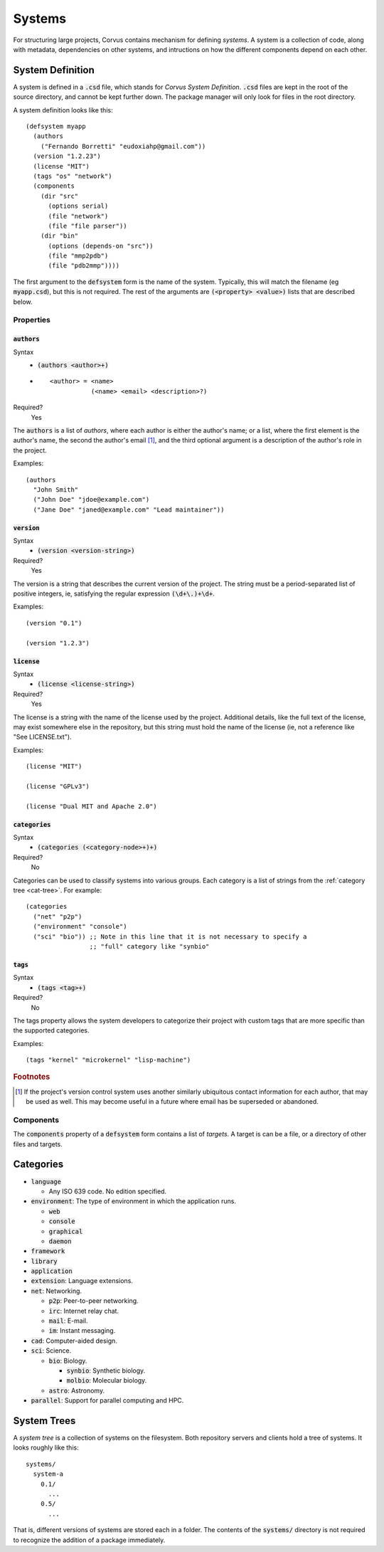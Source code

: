 *******
Systems
*******

For structuring large projects, Corvus contains mechanism for defining
*systems*. A system is a collection of code, along with metadata, dependencies
on other systems, and intructions on how the different components depend on each
other.

System Definition
=================

A system is defined in a :code:`.csd` file, which stands for *Corvus System
Definition*. :code:`.csd` files are kept in the root of the source directory,
and cannot be kept further down. The package manager will only look for files in
the root directory.

A system definition looks like this:

::

  (defsystem myapp
    (authors
      ("Fernando Borretti" "eudoxiahp@gmail.com"))
    (version "1.2.23")
    (license "MIT")
    (tags "os" "network")
    (components
      (dir "src"
        (options serial)
        (file "network")
        (file "file parser"))
      (dir "bin"
        (options (depends-on "src"))
        (file "mmp2pdb")
        (file "pdb2mmp"))))

The first argument to the :code:`defsystem` form is the name of the
system. Typically, this will match the filename (eg :code:`myapp.csd`), but this
is not required. The rest of the arguments are :code:`(<property> <value>)`
lists that are described below.

Properties
----------

:code:`authors`
^^^^^^^^^^^^^^^
Syntax
  * :code:`(authors <author>+)`
  *
    ::

      <author> = <name>
                 (<name> <email> <description>?)
Required?
  Yes

The :code:`authors` is a list of *authors*, where each author is either the
author's name; or a list, where the first element is the author's name, the
second the author's email [#f1]_, and the third optional argument is a
description of the author's role in the project.

Examples:

::

  (authors
    "John Smith"
    ("John Doe" "jdoe@example.com")
    ("Jane Doe" "janed@example.com" "Lead maintainer"))

:code:`version`
^^^^^^^^^^^^^^^
Syntax
  * :code:`(version <version-string>)`
Required?
  Yes

The version is a string that describes the current version of the project. The
string must be a period-separated list of positive integers, ie, satisfying the
regular expression :code:`(\d+\.)+\d+`.

Examples:

::

  (version "0.1")

  (version "1.2.3")

:code:`license`
^^^^^^^^^^^^^^^
Syntax
  * :code:`(license <license-string>)`
Required?
  Yes

The license is a string with the name of the license used by the
project. Additional details, like the full text of the license, may exist
somewhere else in the repository, but this string must hold the name of the
license (ie, not a reference like "See LICENSE.txt").

Examples:

::

  (license "MIT")

  (license "GPLv3")

  (license "Dual MIT and Apache 2.0")

:code:`categories`
^^^^^^^^^^^^^^^^^^
Syntax
  * :code:`(categories (<category-node>+)+)`
Required?
  No

Categories can be used to classify systems into various groups. Each category is
a list of strings from the :ref:`category tree <cat-tree>`. For example:

::

  (categories
    ("net" "p2p")
    ("environment" "console")
    ("sci" "bio")) ;; Note in this line that it is not necessary to specify a
                   ;; "full" category like "synbio"

:code:`tags`
^^^^^^^^^^^^
Syntax
  * :code:`(tags <tag>+)`
Required?
  No

The tags property allows the system developers to categorize their project with
custom tags that are more specific than the supported categories.

Examples:

::

  (tags "kernel" "microkernel" "lisp-machine")

.. rubric:: Footnotes

.. [#f1] If the project's version control system uses another similarly
         ubiquitous contact information for each author, that may be used as
         well. This may become useful in a future where email has be superseded
         or abandoned.

Components
----------

The :code:`components` property of a :code:`defsystem` form contains a list of
*targets*. A target is can be a file, or a directory of other files and targets.

.. _cat-tree:

Categories
==========

* :code:`language`

  * Any ISO 639 code. No edition specified.

* :code:`environment`: The type of environment in which the application runs.

  * :code:`web`
  * :code:`console`
  * :code:`graphical`
  * :code:`daemon`

* :code:`framework`
* :code:`library`
* :code:`application`
* :code:`extension`: Language extensions.
* :code:`net`: Networking.

  * :code:`p2p`: Peer-to-peer networking.
  * :code:`irc`: Internet relay chat.
  * :code:`mail`: E-mail.
  * :code:`im`: Instant messaging.

* :code:`cad`: Computer-aided design.
* :code:`sci`: Science.

  * :code:`bio`: Biology.

    * :code:`synbio`: Synthetic biology.
    * :code:`molbio`: Molecular biology.

  * :code:`astro`: Astronomy.

* :code:`parallel`: Support for parallel computing and HPC.

System Trees
============

A *system tree* is a collection of systems on the filesystem. Both repository
servers and clients hold a tree of systems. It looks roughly like this:

::

   systems/
     system-a
       0.1/
         ...
       0.5/
         ...

That is, different versions of systems are stored each in a folder. The contents
of the :code:`systems/` directory is not required to recognize the addition of a
package immediately.
